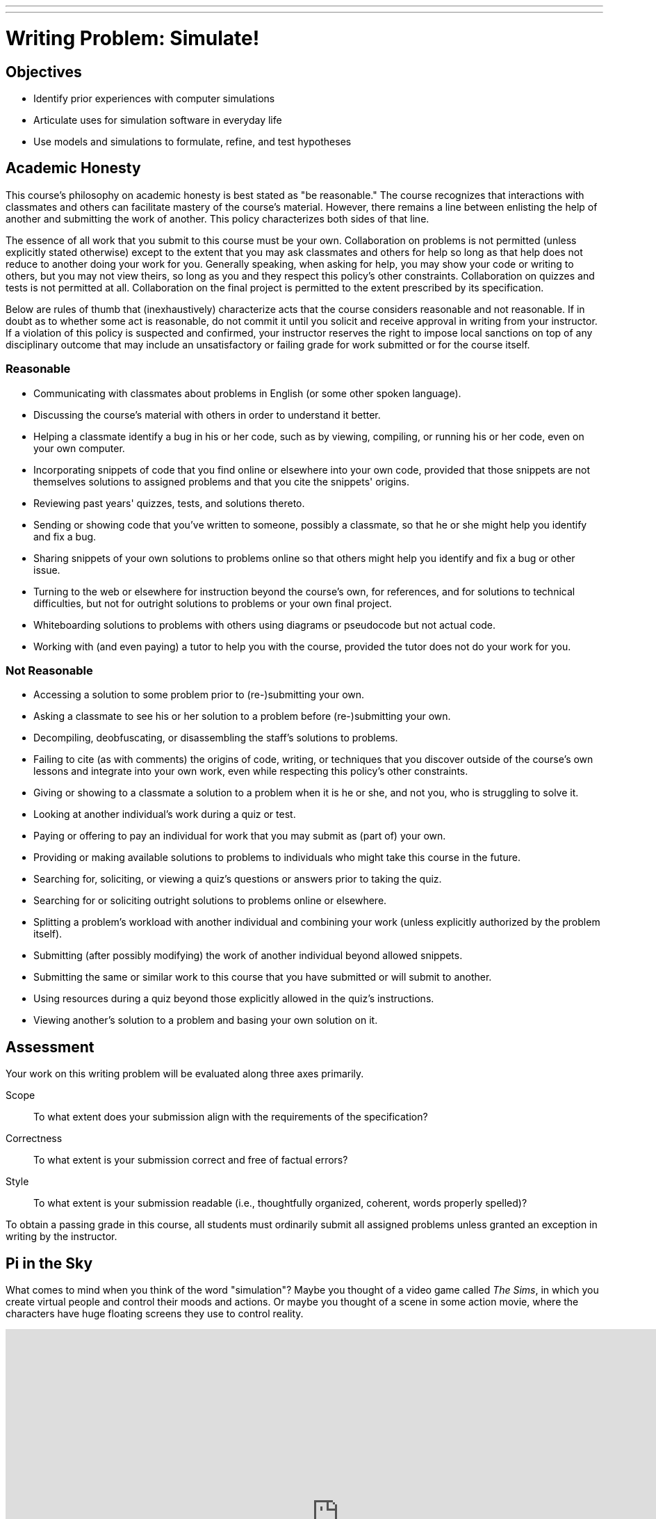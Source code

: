 ---
---
:skip-front-matter:

= Writing Problem: Simulate!

== Objectives

* Identify prior experiences with computer simulations
* Articulate uses for simulation software in everyday life
* Use models and simulations to formulate, refine, and test hypotheses

== Academic Honesty

This course's philosophy on academic honesty is best stated as "be reasonable." The course recognizes that interactions with classmates and others can facilitate mastery of the course's material. However, there remains a line between enlisting the help of another and submitting the work of another. This policy characterizes both sides of that line.

The essence of all work that you submit to this course must be your own. Collaboration on problems is not permitted (unless explicitly stated otherwise) except to the extent that you may ask classmates and others for help so long as that help does not reduce to another doing your work for you. Generally speaking, when asking for help, you may show your code or writing to others, but you may not view theirs, so long as you and they respect this policy's other constraints. Collaboration on quizzes and tests is not permitted at all. Collaboration on the final project is permitted to the extent prescribed by its specification.

Below are rules of thumb that (inexhaustively) characterize acts that the course considers reasonable and not reasonable. If in doubt as to whether some act is reasonable, do not commit it until you solicit and receive approval in writing from your instructor. If a violation of this policy is suspected and confirmed, your instructor reserves the right to impose local sanctions on top of any disciplinary outcome that may include an unsatisfactory or failing grade for work submitted or for the course itself.

=== Reasonable

* Communicating with classmates about problems in English (or some other spoken language).
* Discussing the course's material with others in order to understand it better.
* Helping a classmate identify a bug in his or her code, such as by viewing, compiling, or running his or her code, even on your own computer.
* Incorporating snippets of code that you find online or elsewhere into your own code, provided that those snippets are not themselves solutions to assigned problems and that you cite the snippets' origins.
* Reviewing past years' quizzes, tests, and solutions thereto.
* Sending or showing code that you've written to someone, possibly a classmate, so that he or she might help you identify and fix a bug.
* Sharing snippets of your own solutions to problems online so that others might help you identify and fix a bug or other issue.
* Turning to the web or elsewhere for instruction beyond the course's own, for references, and for solutions to technical difficulties, but not for outright solutions to problems or your own final project.
* Whiteboarding solutions to problems with others using diagrams or pseudocode but not actual code.
* Working with (and even paying) a tutor to help you with the course, provided the tutor does not do your work for you.

=== Not Reasonable

* Accessing a solution to some problem prior to (re-)submitting your own.
* Asking a classmate to see his or her solution to a problem before (re-)submitting your own.
* Decompiling, deobfuscating, or disassembling the staff's solutions to problems.
* Failing to cite (as with comments) the origins of code, writing, or techniques that you discover outside of the course's own lessons and integrate into your own work, even while respecting this policy's other constraints.
* Giving or showing to a classmate a solution to a problem when it is he or she, and not you, who is struggling to solve it.
* Looking at another individual's work during a quiz or test.
* Paying or offering to pay an individual for work that you may submit as (part of) your own.
* Providing or making available solutions to problems to individuals who might take this course in the future.
* Searching for, soliciting, or viewing a quiz's questions or answers prior to taking the quiz.
* Searching for or soliciting outright solutions to problems online or elsewhere.
* Splitting a problem's workload with another individual and combining your work (unless explicitly authorized by the problem itself).
* Submitting (after possibly modifying) the work of another individual beyond allowed snippets.
* Submitting the same or similar work to this course that you have submitted or will submit to another.
* Using resources during a quiz beyond those explicitly allowed in the quiz's instructions.
* Viewing another's solution to a problem and basing your own solution on it.

== Assessment

Your work on this writing problem will be evaluated along three axes primarily.

Scope::
    To what extent does your submission align with the requirements of the specification?
Correctness::
    To what extent is your submission correct and free of factual errors?
Style::
    To what extent is your submission readable (i.e., thoughtfully organized, coherent, words properly spelled)?


To obtain a passing grade in this course, all students must ordinarily submit all assigned problems unless granted an exception in writing by the instructor.

== Pi in the Sky

What comes to mind when you think of the word "simulation"? Maybe you thought of a video game called __The Sims__, in which you create virtual people and control their moods and actions. Or maybe you thought of a scene in some action movie, where the characters have huge floating screens they use to control reality.

video::YRcIFwFZeU8[youtube, height=540,width=960,start=40,end=55]

A simulation is defined by Webster's Dictionary as "something that is made to look, feel, or behave like something else especially so that it can be studied or used to train people". So a bank might create a simulation in which someone pretends to be a robber, to train their tellers on proper procedure.

A computer simulation is simply a computer program that attempts to simulate something. For instance, that same bank might create a computer program that models how long it would take everyone in the bank to evacuate the building in an emergency. They could test the accuracy of the model by comparing the results of the program with actual evacuation times they've recorded.

A bank may seem like a pretty complicated thing to model, with a lot of factors to account for. So let's start with a simpler simulation: Finding the value of pi(&pi;).

You know that you need &pi; to calculate the area of a circle (&pi; r^2^). Let's pretend that we don't know what the value of &pi; is. Can we find it? We know how to find the area of a square (which we do: just square the length of a side!), and how to define the boundaries of a circle (which we do: all points equidistant from a center point). What if we placed points randomly within the square, and then calculated whether they were in the square (by determining if the distance from the point to the center is less than the radius of the circle)? We could get a ratio of points within the circle to points outside the circle, and find the value of &pi; that way. Play around with the graphical program below. What happens when you add the points yourself? What happens when you hit run?

++++
<script src="https://www.khanacademy.org/computer-programming/monte-carlo-finding-the-value-of-pi/6530004791197696/embed.js?editor=no&amp;buttons=no&amp;author=yes&amp;embed=yes&amp;width=610&amp;height=420" type="text/javascript">
</script>
++++

How close could you get to the *actual* value of &pi;? Did the simulation get more accurate the longer you ran it (or the more data points you had)?

== Fly in the Sky

In the above example, we found an approximate value of &pi;. That's a pretty cool thing for a program to find! But we already __knew__ what the value of &pi; was! Can we use simulations to find something that we don't already know? Perhaps to test military jets!

In the video below, professional test pilots explain the advantages of using simulation software before constructing planes.

video::P2XpjLtnPsY[youtube,height=540,width=960]

*BAE Systems* uses their simulator to save money and time in production. If there's a mistake in a design, they can find it using the simulator, and fix it before they spend time, money, and materials building the physical plane. The simulator also allows them to prepare their pilots for worst-case situations without actually putting the pilots in those situations.

== Try in the Sky

So maybe you don't use flight simulators to build planes every day. Models and simulations can be used in everyday situations as well. For instance, have you ever wanted to design a custom t-shirt, perhaps one that says "I took CS50 AP"? T-shirt companies like CustomInk use software to model what your design might look like. Head over to http://www.customink.com/lab[CustomInk's Design Lab], and try your hand at designing a t-shirt.

How many times did you change the text, or font, or image size? Imagine if each time, you had to make and print an entire physical t-shirt, just to see what a small change might look like. You may not be creating military jets, but you still benefit from the rapid prototyping that computer models and simulations allow.

== Now It's Your Turn

Now that we've identified a couple of simulations and their uses, it's your turn! In this writing problem, we'd like you to research a computer simulation of your choice. Feel free to choose any sort of program, from something esoteric (like flight simulators) to common (like t-shirt designing software). Just make sure that you can explain how the simulation is a computer program, and the benefits of using it.

Identify the users of the simulation, and the situations in which it is used.

Then, show your lower level understanding by finding what inputs the program takes, and what data it outputs (if any). Does the program account for all the features it is trying to model? Does the model rely on any assumptions? Are there downsides to using a program instead of testing in the real-world? What are those downsides?

You should aim to write about 300 to 400 words in this part of the problem.

Need some ideas? Check out:

* https://www.youtube.com/watch?v=OfHF46Ck-ps[Honda's crash test simulation]
* https://www.youtube.com/watch?v=ZXY_VtEhTNI[Loma Linda University's Medical Simulation Center]
* https://www.youtube.com/watch?v=pf-ZPwiVdWs[3D Home Remodeling visualization software]
* https://www.youtube.com/watch?v=ZTq8pmWmzZw[Baylor's Dental Simulation Lab]
* https://www.youtube.com/watch?v=rsvxFkGqxZA[Physics Simulations of towers falling over]

== More Thoughts

Once you've finished your writing problem, go ahead and watch the video below, in which Elon Musk (of SpaceX and Tesla) discusses a theory of his.

video::2KK_kzrJPS8[youtube,height=540,width=960]


Ponder that. Was someone programming you to write this problem?

++++
<br/>
  <img src="http://media4.giphy.com/media/xT0GqtcVR0jOXzmmPK/giphy.gif" width="960"/>
++++


This was Simulate!
